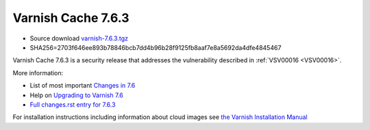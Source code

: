 .. _rel7.6.3:

Varnish Cache 7.6.3
===================

* Source download `varnish-7.6.3.tgz </downloads/varnish-7.6.3.tgz>`_

* SHA256=2703f646ee893b78846bcb7dd4b96b28f9125fb8aaf7e8a5692da4dfe4845467

Varnish Cache 7.6.3 is a security release that addresses the vulnerability
described in :ref:`VSV00016 <VSV00016>`.

More information:

* List of most important `Changes in 7.6 <https://varnish-cache.org/docs/7.6/whats-new/changes-7.6.html>`_
* Help on `Upgrading to Varnish 7.6 <https://varnish-cache.org/docs/7.6/whats-new/upgrading-7.6.html>`_
* `Full changes.rst entry for 7.6.3 <https://github.com/varnishcache/varnish-cache/blob/7.6/doc/changes.rst#varnish-cache-763-2025-05-12>`_

For installation instructions including information about cloud images see
`the Varnish Installation Manual </docs/trunk/installation/index.html>`_
